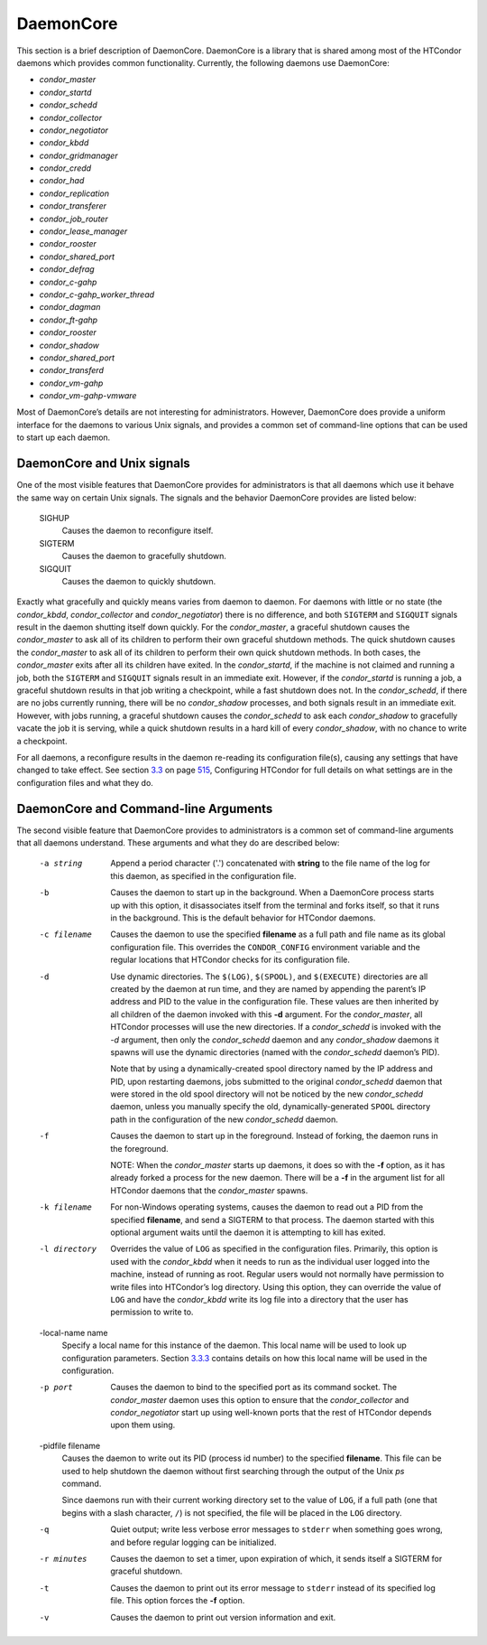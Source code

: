       

DaemonCore
==========

This section is a brief description of DaemonCore. DaemonCore is a
library that is shared among most of the HTCondor daemons which provides
common functionality. Currently, the following daemons use DaemonCore:

-  *condor\_master*
-  *condor\_startd*
-  *condor\_schedd*
-  *condor\_collector*
-  *condor\_negotiator*
-  *condor\_kbdd*
-  *condor\_gridmanager*
-  *condor\_credd*
-  *condor\_had*
-  *condor\_replication*
-  *condor\_transferer*
-  *condor\_job\_router*
-  *condor\_lease\_manager*
-  *condor\_rooster*
-  *condor\_shared\_port*
-  *condor\_defrag*
-  *condor\_c-gahp*
-  *condor\_c-gahp\_worker\_thread*
-  *condor\_dagman*
-  *condor\_ft-gahp*
-  *condor\_rooster*
-  *condor\_shadow*
-  *condor\_shared\_port*
-  *condor\_transferd*
-  *condor\_vm-gahp*
-  *condor\_vm-gahp-vmware*

Most of DaemonCore’s details are not interesting for administrators.
However, DaemonCore does provide a uniform interface for the daemons to
various Unix signals, and provides a common set of command-line options
that can be used to start up each daemon.

DaemonCore and Unix signals
---------------------------

One of the most visible features that DaemonCore provides for
administrators is that all daemons which use it behave the same way on
certain Unix signals. The signals and the behavior DaemonCore provides
are listed below:

 SIGHUP
    Causes the daemon to reconfigure itself.
 SIGTERM
    Causes the daemon to gracefully shutdown.
 SIGQUIT
    Causes the daemon to quickly shutdown.

Exactly what gracefully and quickly means varies from daemon to daemon.
For daemons with little or no state (the *condor\_kbdd*,
*condor\_collector* and *condor\_negotiator*) there is no difference,
and both ``SIGTERM`` and ``SIGQUIT`` signals result in the daemon
shutting itself down quickly. For the *condor\_master*, a graceful
shutdown causes the *condor\_master* to ask all of its children to
perform their own graceful shutdown methods. The quick shutdown causes
the *condor\_master* to ask all of its children to perform their own
quick shutdown methods. In both cases, the *condor\_master* exits after
all its children have exited. In the *condor\_startd*, if the machine is
not claimed and running a job, both the ``SIGTERM`` and ``SIGQUIT``
signals result in an immediate exit. However, if the *condor\_startd* is
running a job, a graceful shutdown results in that job writing a
checkpoint, while a fast shutdown does not. In the *condor\_schedd*, if
there are no jobs currently running, there will be no *condor\_shadow*
processes, and both signals result in an immediate exit. However, with
jobs running, a graceful shutdown causes the *condor\_schedd* to ask
each *condor\_shadow* to gracefully vacate the job it is serving, while
a quick shutdown results in a hard kill of every *condor\_shadow*, with
no chance to write a checkpoint.

For all daemons, a reconfigure results in the daemon re-reading its
configuration file(s), causing any settings that have changed to take
effect. See
section \ `3.3 <IntroductiontoConfiguration.html#x31-1690003.3>`__ on
page \ `515 <IntroductiontoConfiguration.html#x31-1690003.3>`__,
Configuring HTCondor for full details on what settings are in the
configuration files and what they do.

DaemonCore and Command-line Arguments
-------------------------------------

The second visible feature that DaemonCore provides to administrators is
a common set of command-line arguments that all daemons understand.
These arguments and what they do are described below:

 -a string
    Append a period character ('.') concatenated with **string** to the
    file name of the log for this daemon, as specified in the
    configuration file.
 -b
    Causes the daemon to start up in the background. When a DaemonCore
    process starts up with this option, it disassociates itself from the
    terminal and forks itself, so that it runs in the background. This
    is the default behavior for HTCondor daemons.
 -c filename
    Causes the daemon to use the specified **filename** as a full path
    and file name as its global configuration file. This overrides the
    ``CONDOR_CONFIG`` environment variable and the regular locations
    that HTCondor checks for its configuration file.
 -d
    Use dynamic directories. The ``$(LOG)``, ``$(SPOOL)``, and
    ``$(EXECUTE)`` directories are all created by the daemon at run
    time, and they are named by appending the parent’s IP address and
    PID to the value in the configuration file. These values are then
    inherited by all children of the daemon invoked with this **-d**
    argument. For the *condor\_master*, all HTCondor processes will use
    the new directories. If a *condor\_schedd* is invoked with the *-d*
    argument, then only the *condor\_schedd* daemon and any
    *condor\_shadow* daemons it spawns will use the dynamic directories
    (named with the *condor\_schedd* daemon’s PID).

    Note that by using a dynamically-created spool directory named by
    the IP address and PID, upon restarting daemons, jobs submitted to
    the original *condor\_schedd* daemon that were stored in the old
    spool directory will not be noticed by the new *condor\_schedd*
    daemon, unless you manually specify the old, dynamically-generated
    ``SPOOL`` directory path in the configuration of the new
    *condor\_schedd* daemon.

 -f
    Causes the daemon to start up in the foreground. Instead of forking,
    the daemon runs in the foreground.

    NOTE: When the *condor\_master* starts up daemons, it does so with
    the **-f** option, as it has already forked a process for the new
    daemon. There will be a **-f** in the argument list for all HTCondor
    daemons that the *condor\_master* spawns.

 -k filename
    For non-Windows operating systems, causes the daemon to read out a
    PID from the specified **filename**, and send a SIGTERM to that
    process. The daemon started with this optional argument waits until
    the daemon it is attempting to kill has exited.
 -l directory
    Overrides the value of ``LOG`` as specified in the configuration
    files. Primarily, this option is used with the *condor\_kbdd* when
    it needs to run as the individual user logged into the machine,
    instead of running as root. Regular users would not normally have
    permission to write files into HTCondor’s log directory. Using this
    option, they can override the value of ``LOG`` and have the
    *condor\_kbdd* write its log file into a directory that the user has
    permission to write to.
 -local-name name
    Specify a local name for this instance of the daemon. This local
    name will be used to look up configuration parameters.
    Section \ `3.3.3 <IntroductiontoConfiguration.html#x31-1720003.3.3>`__
    contains details on how this local name will be used in the
    configuration.
 -p port
    Causes the daemon to bind to the specified port as its command
    socket. The *condor\_master* daemon uses this option to ensure that
    the *condor\_collector* and *condor\_negotiator* start up using
    well-known ports that the rest of HTCondor depends upon them using.
 -pidfile filename
    Causes the daemon to write out its PID (process id number) to the
    specified **filename**. This file can be used to help shutdown the
    daemon without first searching through the output of the Unix *ps*
    command.

    Since daemons run with their current working directory set to the
    value of ``LOG``, if a full path (one that begins with a slash
    character, ``/``) is not specified, the file will be placed in the
    ``LOG`` directory.

 -q
    Quiet output; write less verbose error messages to ``stderr`` when
    something goes wrong, and before regular logging can be initialized.
 -r minutes
    Causes the daemon to set a timer, upon expiration of which, it sends
    itself a SIGTERM for graceful shutdown.
 -t
    Causes the daemon to print out its error message to ``stderr``
    instead of its specified log file. This option forces the **-f**
    option.
 -v
    Causes the daemon to print out version information and exit.

      
